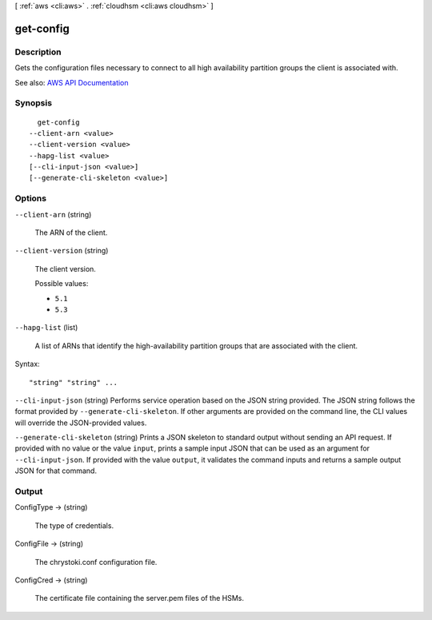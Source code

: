 [ :ref:`aws <cli:aws>` . :ref:`cloudhsm <cli:aws cloudhsm>` ]

.. _cli:aws cloudhsm get-config:


**********
get-config
**********



===========
Description
===========



Gets the configuration files necessary to connect to all high availability partition groups the client is associated with.



See also: `AWS API Documentation <https://docs.aws.amazon.com/goto/WebAPI/cloudhsm-2014-05-30/GetConfig>`_


========
Synopsis
========

::

    get-config
  --client-arn <value>
  --client-version <value>
  --hapg-list <value>
  [--cli-input-json <value>]
  [--generate-cli-skeleton <value>]




=======
Options
=======

``--client-arn`` (string)


  The ARN of the client.

  

``--client-version`` (string)


  The client version.

  

  Possible values:

  
  *   ``5.1``

  
  *   ``5.3``

  

  

``--hapg-list`` (list)


  A list of ARNs that identify the high-availability partition groups that are associated with the client.

  



Syntax::

  "string" "string" ...



``--cli-input-json`` (string)
Performs service operation based on the JSON string provided. The JSON string follows the format provided by ``--generate-cli-skeleton``. If other arguments are provided on the command line, the CLI values will override the JSON-provided values.

``--generate-cli-skeleton`` (string)
Prints a JSON skeleton to standard output without sending an API request. If provided with no value or the value ``input``, prints a sample input JSON that can be used as an argument for ``--cli-input-json``. If provided with the value ``output``, it validates the command inputs and returns a sample output JSON for that command.



======
Output
======

ConfigType -> (string)

  

  The type of credentials.

  

  

ConfigFile -> (string)

  

  The chrystoki.conf configuration file.

  

  

ConfigCred -> (string)

  

  The certificate file containing the server.pem files of the HSMs.

  

  

